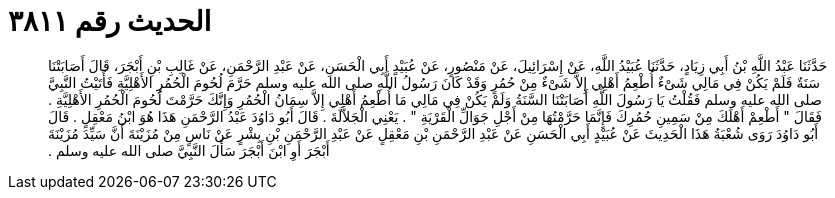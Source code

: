 
= الحديث رقم ٣٨١١

[quote.hadith]
حَدَّثَنَا عَبْدُ اللَّهِ بْنُ أَبِي زِيَادٍ، حَدَّثَنَا عُبَيْدُ اللَّهِ، عَنْ إِسْرَائِيلَ، عَنْ مَنْصُورٍ، عَنْ عُبَيْدٍ أَبِي الْحَسَنِ، عَنْ عَبْدِ الرَّحْمَنِ، عَنْ غَالِبِ بْنِ أَبْجَرَ، قَالَ أَصَابَتْنَا سَنَةٌ فَلَمْ يَكُنْ فِي مَالِي شَىْءٌ أُطْعِمُ أَهْلِي إِلاَّ شَىْءٌ مِنْ حُمُرٍ وَقَدْ كَانَ رَسُولُ اللَّهِ صلى الله عليه وسلم حَرَّمَ لُحُومَ الْحُمُرِ الأَهْلِيَّةِ فَأَتَيْتُ النَّبِيَّ صلى الله عليه وسلم فَقُلْتُ يَا رَسُولَ اللَّهِ أَصَابَتْنَا السَّنَةُ وَلَمْ يَكُنْ فِي مَالِي مَا أُطْعِمُ أَهْلِي إِلاَّ سِمَانُ الْحُمُرِ وَإِنَّكَ حَرَّمْتَ لُحُومَ الْحُمُرِ الأَهْلِيَّةِ ‏.‏ فَقَالَ ‏"‏ أَطْعِمْ أَهْلَكَ مِنْ سَمِينِ حُمُرِكَ فَإِنَّمَا حَرَّمْتُهَا مِنْ أَجْلِ جَوَالِّ الْقَرْيَةِ ‏"‏ ‏.‏ يَعْنِي الْجَلاَّلَةَ ‏.‏ قَالَ أَبُو دَاوُدَ عَبْدُ الرَّحْمَنِ هَذَا هُوَ ابْنُ مَعْقِلٍ ‏.‏ قَالَ أَبُو دَاوُدَ رَوَى شُعْبَةُ هَذَا الْحَدِيثَ عَنْ عُبَيْدٍ أَبِي الْحَسَنِ عَنْ عَبْدِ الرَّحْمَنِ بْنِ مَعْقِلٍ عَنْ عَبْدِ الرَّحْمَنِ بْنِ بِشْرٍ عَنْ نَاسٍ مِنْ مُزَيْنَةَ أَنَّ سَيِّدَ مُزَيْنَةَ أَبْجَرَ أَوِ ابْنَ أَبْجَرَ سَأَلَ النَّبِيَّ صلى الله عليه وسلم ‏.‏